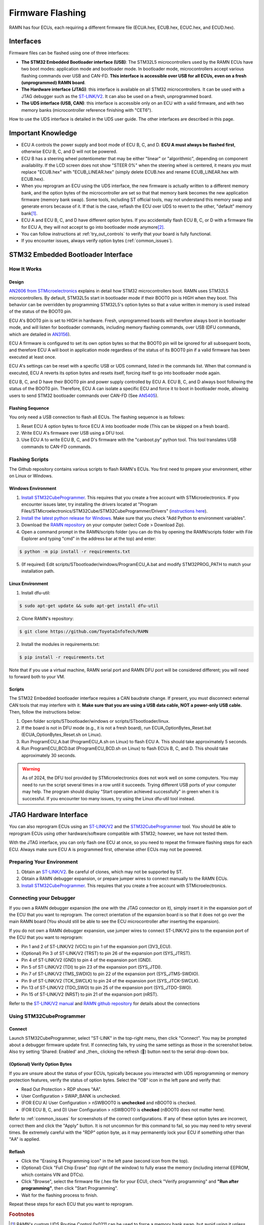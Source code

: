 .. _flashing:

Firmware Flashing
=================

RAMN has four ECUs, each requiring a different firmware file (ECUA.hex, ECUB.hex, ECUC.hex, and ECUD.hex).

Interfaces
----------

Firmware files can be flashed using one of three interfaces:

- **The STM32 Embedded Bootloader interface (USB)**: The STM32L5 microcontrollers used by the RAMN ECUs have two boot modes: application mode and bootloader mode. In bootloader mode, microcontrollers accept various flashing commands over USB and CAN-FD. **This interface is accessible over USB for all ECUs, even on a fresh (unprogrammed) RAMN board**.
- **The Hardware interface (JTAG)**: this interface is available on all STM32 microcontrollers. It can be used with a JTAG debugger such as the `ST-LINK/V2 <https://www.st.com/en/development-tools/st-link-v2.html>`_. It can also be used on a fresh, unprogrammed board.
- **The UDS interface (USB, CAN)**: this interface is accessible only on an ECU with a valid firmware, and with two memory banks (microcontroller reference finishing with "CET6").

How to use the UDS interface is detailed in the UDS user guide. The other interfaces are described in this page.

Important Knowledge
-------------------

- ECU A controls the power supply and boot mode of ECU B, C, and D. **ECU A must always be flashed first**, otherwise ECU B, C, and D will not be powered.
- ECU B has a steering wheel potentiometer that may be either "linear" or "algorithmic", depending on component availability. If the LCD screen does not show "STEER 0%" when the steering wheel is centered, it means you must replace "ECUB.hex" with "ECUB_LINEAR.hex" (simply delete ECUB.hex and rename ECUB_LINEAR.hex with ECUB.hex).
- When you reprogram an ECU using the UDS interface, the new firmware is actually written to a different memory bank, and the option bytes of the microcontroller are set so that that memory bank becomes the new application firmware (memory bank swap). Some tools, including ST official tools, may not understand this memory swap and generate errors because of it. If that is the case, reflash the ECU over UDS to revert to the other, "default" memory bank\ [#f1]_.
- ECU A and ECU B, C, and D have different option bytes. If you accidentally flash ECU B, C, or D with a firmware file for ECU A, they will not accept to go into bootloader mode anymore\ [#f2]_.
- You can follow instructions at :ref:`try_out_controls` to verify that your board is fully functional.
- If you encounter issues, always verify option bytes (:ref:`common_issues`).

.. _embedded_bootloader:

STM32 Embedded Bootloader Interface
-----------------------------------

How It Works
^^^^^^^^^^^^

Design
""""""

`AN2606 from STMicroelectronics <https://www.st.com/resource/en/application_note/an2606-stm32-microcontroller-system-memory-boot-mode-stmicroelectronics.pdf>`_ explains in detail how STM32 microcontrollers boot.
RAMN uses STM32L5 microcontrollers. By default, STM32L5s start in bootloader mode if their BOOT0 pin is HIGH when they boot. This behavior can be overridden by programming STM32L5's option bytes so that a value written in memory is used instead of the status of the BOOT0 pin.

ECU A's BOOT0 pin is set to HIGH in hardware. Fresh, unprogrammed boards will therefore always boot in bootloader mode, and will listen for bootloader commands, including memory flashing commands, over USB (DFU commands, which are detailed in `AN3156 <https://www.st.com/resource/en/application_note/an3156-usb-dfu-protocol-used-in-the-stm32-bootloader-stmicroelectronics.pdf>`_).

ECU A firmware is configured to set its own option bytes so that the BOOT0 pin will be ignored for all subsequent boots, and therefore ECU A will boot in application mode regardless of the status of its BOOT0 pin if a valid firmware has been executed at least once.

ECU A's settings can be reset with a specific USB or UDS command, listed in the commands list. When that command is executed, ECU A reverts its option bytes and resets itself, forcing itself to go into bootloader mode again.

ECU B, C, and D have their BOOT0 pin and power supply controlled by ECU A. ECU B, C, and D always boot following the status of the BOOT0 pin. Therefore, ECU A can isolate a specific ECU and force it to boot in bootloader mode, allowing users to send STM32 bootloader commands over CAN-FD (See `AN5405 <https://www.st.com/resource/en/application_note/an5405-how-to-use-fdcan-bootloader-protocol-on-stm32-mcus-stmicroelectronics.pdf>`_).

Flashing Sequence
"""""""""""""""""

You only need a USB connection to flash all ECUs.
The flashing sequence is as follows:

1. Reset ECU A option bytes to force ECU A into bootloader mode (This can be skipped on a fresh board).
2. Write ECU A's firmware over USB using a DFU tool.
3. Use ECU A to write ECU B, C, and D's firmware with the "canboot.py" python tool. This tool translates USB commands to CAN-FD commands.

.. _flashing_scripts:

Flashing Scripts
^^^^^^^^^^^^^^^^

The Github repository contains various scripts to flash RAMN's ECUs. You first need to prepare your environment, either on Linux or Windows.

Windows Environment
"""""""""""""""""""

1. `Install STM32CubeProgrammer <https://www.st.com/en/development-tools/stm32cubeprog.html>`_. This requires that you create a free account with STMicroelectronics. If you encounter issues later, try installing the drivers located at "Program Files/STMicroelectronics/STM32Cube/STM32CubeProgrammer/Drivers" (`instructions here <https://www.st.com/resource/en/user_manual/um2237-stm32cubeprogrammer-software-description-stmicroelectronics.pdf>`_).
2. `Install the latest python release for Windows <https://www.python.org/downloads/windows/>`_. Make sure that you check "Add Python to environment variables".
3. Download the `RAMN repository <https://github.com/ToyotaInfoTech/RAMN>`_ on your computer (select Code > Download Zip).
4. Open a command prompt in the RAMN/scripts folder (you can do this by opening the RAMN/scripts folder with File Explorer and typing "cmd" in the address bar at the top) and enter:

.. code-block:: console

    $ python -m pip install -r requirements.txt

5. (If required) Edit scripts/STbootloader/windows/ProgramECU_A.bat and modify STM32PROG_PATH to match your installation path.

Linux Environment
"""""""""""""""""

1. Install dfu-util:

.. code-block:: console

    $ sudo apt-get update && sudo apt-get install dfu-util

2. Clone RAMN's repository:

.. code-block:: console

    $ git clone https://github.com/ToyotaInfoTech/RAMN

2. Install the modules in requirements.txt:

.. code-block:: console

    $ pip install -r requirements.txt

Note that if you use a virtual machine, RAMN serial port and RAMN DFU port will be considered different; you will need to forward both to your VM.

Scripts
"""""""

The STM32 Embedded bootloader interface requires a CAN baudrate change. If present, you must disconnect external CAN tools that may interfere with it.
**Make sure that you are using a USB data cable, NOT a power-only USB cable.**
Then, follow the instructions below:

1. Open folder scripts/STbootloader/windows or scripts/STbootloader/linux.
2. If the board is not in DFU mode (e.g., it is not a fresh board), run ECUA_OptionBytes_Reset.bat (ECUA_OptionBytes_Reset.sh on Linux).
3. Run ProgramECU_A.bat (ProgramECU_A.sh on Linux) to flash ECU A. This should take approximately 5 seconds.
4. Run ProgramECU_BCD.bat (ProgramECU_BCD.sh on Linux) to flash ECUs B, C, and D. This should take approximately 30 seconds.

.. warning::

    As of 2024, the DFU tool provided by STMicroelectronics does not work well on some computers.
    You may need to run the script several times in a row until it succeeds. Trying different USB ports of your computer may help.
    The program should display "Start operation achieved successfully" in green when it is successful.
    If you encounter too many issues, try using the Linux dfu-util tool instead.

JTAG Hardware Interface
-----------------------

You can also reprogram ECUs using an `ST-LINK/V2 <https://www.st.com/en/development-tools/st-link-v2.html>`_ and the `STM32CubeProgrammer <https://www.st.com/en/development-tools/stm32cubeprog.html>`_ tool.
You should be able to reprogram ECUs using other hardware/software compatible with STM32; however, we have not tested them.

With the JTAG interface, you can only flash one ECU at once, so you need to repeat the firmware flashing steps for each ECU.
Always make sure ECU A is programmed first, otherwise other ECUs may not be powered.

Preparing Your Environment
^^^^^^^^^^^^^^^^^^^^^^^^^^

1. Obtain an `ST-LINK/V2 <https://www.st.com/en/development-tools/st-link-v2.html>`_. Be careful of clones, which may not be supported by ST.
2. Obtain a RAMN debugger expansion, or prepare jumper wires to connect manually to the RAMN ECUs.
3. `Install STM32CubeProgrammer <https://www.st.com/en/development-tools/stm32cubeprog.html>`_. This requires that you create a free account with STMicroelectronics.

Connecting your Debugger
^^^^^^^^^^^^^^^^^^^^^^^^

If you own a RAMN debugger expansion (the one with the JTAG connector on it), simply insert it in the expansion port of the ECU that you want to reprogram.
The correct orientation of the expansion board is so that it does not go over the main RAMN board (You should still be able to see the ECU microcontroller after inserting the expansion).

If you do not own a RAMN debugger expansion, use jumper wires to connect ST-LINK/V2 pins to the expansion port of the ECU that you want to reprogram:

- Pin 1 and 2 of ST-LINK/V2 (VCC) to pin 1 of the expansion port (3V3_ECU).
- (Optional) Pin 3 of ST-LINK/V2 (TRST) to pin 26 of the expansion port (SYS_JTRST).
- Pin 4 of ST-LINK/V2 (GND) to pin 4 of the expansion port (GND).
- Pin 5 of ST-LINK/V2 (TDI) to pin 23 of the expansion port (SYS_JTDI).
- Pin 7 of ST-LINK/V2 (TMS_SWDIO) to pin 22 of the expansion port (SYS_JTMS-SWDIO).
- Pin 9 of ST-LINK/V2 (TCK_SWCLK) to pin 24 of the expansion port (SYS_JTCK-SWCLK).
- Pin 13 of ST-LINK/V2 (TDO_SWO) to pin 25 of the expansion port (SYS_JTDO-SWO).
- Pin 15 of ST-LINK/V2 (NRST) to pin 21 of the expansion port (nRST).



Refer to the `ST-LINK/V2 manual <https://www.st.com/resource/en/user_manual/um1075-stlinkv2-incircuit-debuggerprogrammer-for-stm8-and-stm32-stmicroelectronics.pdf>`_ and `RAMN github repository <https://github.com/ToyotaInfoTech/RAMN>`_ for details about the connections

Using STM32CubeProgrammer
^^^^^^^^^^^^^^^^^^^^^^^^^

Connect
"""""""

Launch STM32CubeProgrammer, select "ST-LINK" in the top-right menu, then click "Connect".
You may be prompted about a debugger firmware update first.
If connecting fails, try using the same settings as those in the screenshot below. Also try setting 'Shared: Enabled' and _then_ clicking the refresh (🔁) button next to the serial drop-down box.

.. image:: img/stm32cubeprogrammer_connect.png
   :align: center
   
.. _verify_option_bytes:

(Optional) Verify Option Bytes
""""""""""""""""""""""""""""""

If you are unsure about the status of your ECUs, typically because you interacted with UDS reprogramming or memory protection features, verify the status of option bytes.
Select the "OB" icon in the left pane and verify that:

- Read Out Protection > RDP shows "AA".
- User Configuration > SWAP_BANK is unchecked.
- (FOR ECU A) User Configuration > nSWBOOT0 is **unchecked** and nBOOT0 is checked.
- (FOR ECU B, C, and D) User Configuration > nSWBOOT0 is **checked** (nBOOT0 does not matter here).

Refer to :ref:`common_issues` for screenshots of the correct configurations.
If any of these option bytes are incorrect, correct them and click the "Apply" button. It is not uncommon for this command to fail, so you may need to retry several times.
Be extremely careful with the "RDP" option byte, as it may permanently lock your ECU if something other than "AA" is applied.

Reflash
"""""""

- Click the "Erasing & Programming icon" in the left pane (second icon from the top).
- (Optional) Click "Full Chip Erase" (top right of the window) to fully erase the memory (including internal EEPROM, which contains VIN and DTCs).
- Click "Browse", select the firmware file (.hex file for your ECU), check "Verify programming" and **"Run after programming"**, then click "Start Programming".
- Wait for the flashing process to finish.

Repeat these steps for each ECU that you want to reprogram.

.. rubric:: Footnotes

.. [#f1] RAMN's custom UDS Routine Control 0x0211 can be used to force a memory bank swap, but avoid using it unless you know what you are doing.
.. [#f2] You can fix the option bytes using a JTAG debugger. You can use UDS Routine Control 0x0210 to reset the BOOT0 option bytes. This UDS command will force ECU A into bootloader mode, so you will need to reprogram it.
